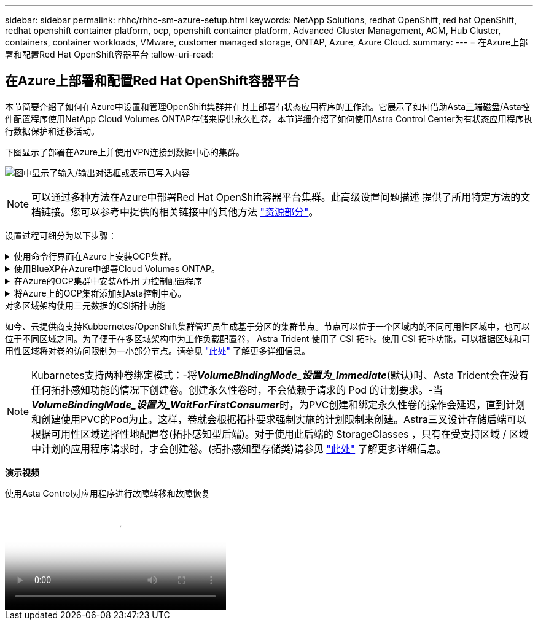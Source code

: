 ---
sidebar: sidebar 
permalink: rhhc/rhhc-sm-azure-setup.html 
keywords: NetApp Solutions, redhat OpenShift, red hat OpenShift, redhat openshift container platform, ocp, openshift container platform, Advanced Cluster Management, ACM, Hub Cluster, containers, container workloads, VMware, customer managed storage, ONTAP, Azure, Azure Cloud. 
summary:  
---
= 在Azure上部署和配置Red Hat OpenShift容器平台
:allow-uri-read: 




== 在Azure上部署和配置Red Hat OpenShift容器平台

[role="lead"]
本节简要介绍了如何在Azure中设置和管理OpenShift集群并在其上部署有状态应用程序的工作流。它展示了如何借助Asta三端磁盘/Asta控件配置程序使用NetApp Cloud Volumes ONTAP存储来提供永久性卷。本节详细介绍了如何使用Astra Control Center为有状态应用程序执行数据保护和迁移活动。

下图显示了部署在Azure上并使用VPN连接到数据中心的集群。

image:rhhc-self-managed-azure.png["图中显示了输入/输出对话框或表示已写入内容"]


NOTE: 可以通过多种方法在Azure中部署Red Hat OpenShift容器平台集群。此高级设置问题描述 提供了所用特定方法的文档链接。您可以参考中提供的相关链接中的其他方法 link:rhhc-resources.html["资源部分"]。

设置过程可细分为以下步骤：

.使用命令行界面在Azure上安装OCP集群。
[%collapsible]
====
* 确保您已满足上述所有前提条件 link:https://docs.openshift.com/container-platform/4.13/installing/installing_azure/installing-azure-vnet.html["此处"]。
* 创建VPN、子网和网络安全组以及专用DNS区域。创建VPN网关和站点间VPN连接。
* 对于内部环境与Azure之间的VPN连接、我们会创建并配置一个pfSense VM。有关说明，请参见 link:https://docs.netgate.com/pfsense/en/latest/recipes/ipsec-s2s-psk.html["此处"]。
* 获取安装程序和拉取密钥、然后按照文档中提供的步骤部署集群 link:https://docs.openshift.com/container-platform/4.13/installing/installing_azure/installing-azure-vnet.html["此处"]。
* 集群安装完成、并将提供一个kubeconfigfile文件以及用户名和密码以登录到集群的控制台。


下面提供了一个示例install-config.yaml文件。

....
apiVersion: v1
baseDomain: sddc.netapp.com
compute:
- architecture: amd64
  hyperthreading: Enabled
  name: worker
  platform:
    azure:
      encryptionAtHost: false
      osDisk:
        diskSizeGB: 512
        diskType: "StandardSSD_LRS"
      type: Standard_D2s_v3
      ultraSSDCapability: Disabled
      #zones:
      #- "1"
      #- "2"
      #- "3"
  replicas: 3
controlPlane:
  architecture: amd64
  hyperthreading: Enabled
  name: master
  platform:
    azure:
      encryptionAtHost: false
      osDisk:
        diskSizeGB: 1024
        diskType: Premium_LRS
      type: Standard_D8s_v3
      ultraSSDCapability: Disabled
  replicas: 3
metadata:
  creationTimestamp: null
  name: azure-cluster
networking:
  clusterNetwork:
  - cidr: 10.128.0.0/14
    hostPrefix: 23
  machineNetwork:
  - cidr: 10.0.0.0/16
  networkType: OVNKubernetes
  serviceNetwork:
  - 172.30.0.0/16
platform:
  azure:
    baseDomainResourceGroupName: ocp-base-domain-rg
    cloudName: AzurePublicCloud
    computeSubnet: ocp-subnet2
    controlPlaneSubnet: ocp-subnet1
    defaultMachinePlatform:
      osDisk:
        diskSizeGB: 1024
        diskType: "StandardSSD_LRS"
      ultraSSDCapability: Disabled
    networkResourceGroupName: ocp-nc-us-rg
    #outboundType: UserDefinedRouting
    region: northcentralus
    resourceGroupName: ocp-cluster-ncusrg
    virtualNetwork: ocp_vnet_ncus
publish: Internal
pullSecret:
....
====
.使用BlueXP在Azure中部署Cloud Volumes ONTAP。
[%collapsible]
====
* 在Azure中的中安装连接器。请参阅说明 https://docs.netapp.com/us-en/bluexp-setup-admin/task-install-connector-azure-bluexp.html["此处"]。
* 使用连接器在Azure中部署CVO实例。请参阅说明链接：https://docs.netapp.com/us-en/bluexp-cloud-volumes-ontap/task-getting-started-azure.html [此处]。


====
.在Azure的OCP集群中安装A作用 力控制配置程序
[%collapsible]
====
* 对于此项目、所有集群(即、部署了Astra Control Center的集群、Azure中的集群)上都安装了Astra Control置管程序(ACP)。了解有关Astra Control配置程序的更多信息 link:https://docs.netapp.com/us-en/astra-control-center/release-notes/whats-new.html#7-november-2023-23-10-0["此处"]。
* 创建后端和存储类。请参阅说明 link:https://docs.netapp.com/us-en/trident/trident-get-started/kubernetes-postdeployment.html["此处"]。


====
.将Azure上的OCP集群添加到Asta控制中心。
[%collapsible]
====
* 创建一个具有集群角色的单独KubeConfig文件、该角色包含由Astra Control管理集群所需的最低权限。可以找到相关说明
link:https://docs.netapp.com/us-en/astra-control-center/get-started/setup_overview.html#create-a-cluster-role-kubeconfig["此处"]。
* 按照说明将集群添加到Astra Control Center
link:https://docs.netapp.com/us-en/astra-control-center/get-started/setup_overview.html#add-cluster["此处"]


====
.对多区域架构使用三元数据的CSI拓扑功能
如今、云提供商支持Kubbernetes/OpenShift集群管理员生成基于分区的集群节点。节点可以位于一个区域内的不同可用性区域中，也可以位于不同区域之间。为了便于在多区域架构中为工作负载配置卷， Astra Trident 使用了 CSI 拓扑。使用 CSI 拓扑功能，可以根据区域和可用性区域将对卷的访问限制为一小部分节点。请参见 link:https://docs.netapp.com/us-en/trident/trident-use/csi-topology.html["此处"] 了解更多详细信息。


NOTE: Kubarnetes支持两种卷绑定模式：-将**_VolumeBindingMode_设置为_Immediate_**(默认)时、Asta Trident会在没有任何拓扑感知功能的情况下创建卷。创建永久性卷时，不会依赖于请求的 Pod 的计划要求。-当**_VolumeBindingMode_设置为_WaitForFirstConsumer_**时，为PVC创建和绑定永久性卷的操作会延迟，直到计划和创建使用PVC的Pod为止。这样，卷就会根据拓扑要求强制实施的计划限制来创建。Astra三叉设计存储后端可以根据可用性区域选择性地配置卷(拓扑感知型后端)。对于使用此后端的 StorageClasses ，只有在受支持区域 / 区域中计划的应用程序请求时，才会创建卷。(拓扑感知型存储类)请参见 link:https://docs.netapp.com/us-en/trident/trident-use/csi-topology.html["此处"] 了解更多详细信息。

[下划线]#*演示视频*#

.使用Asta Control对应用程序进行故障转移和故障恢复
video::1546191b-bc46-42eb-ac34-b0d60142c58d[panopto,width=360]